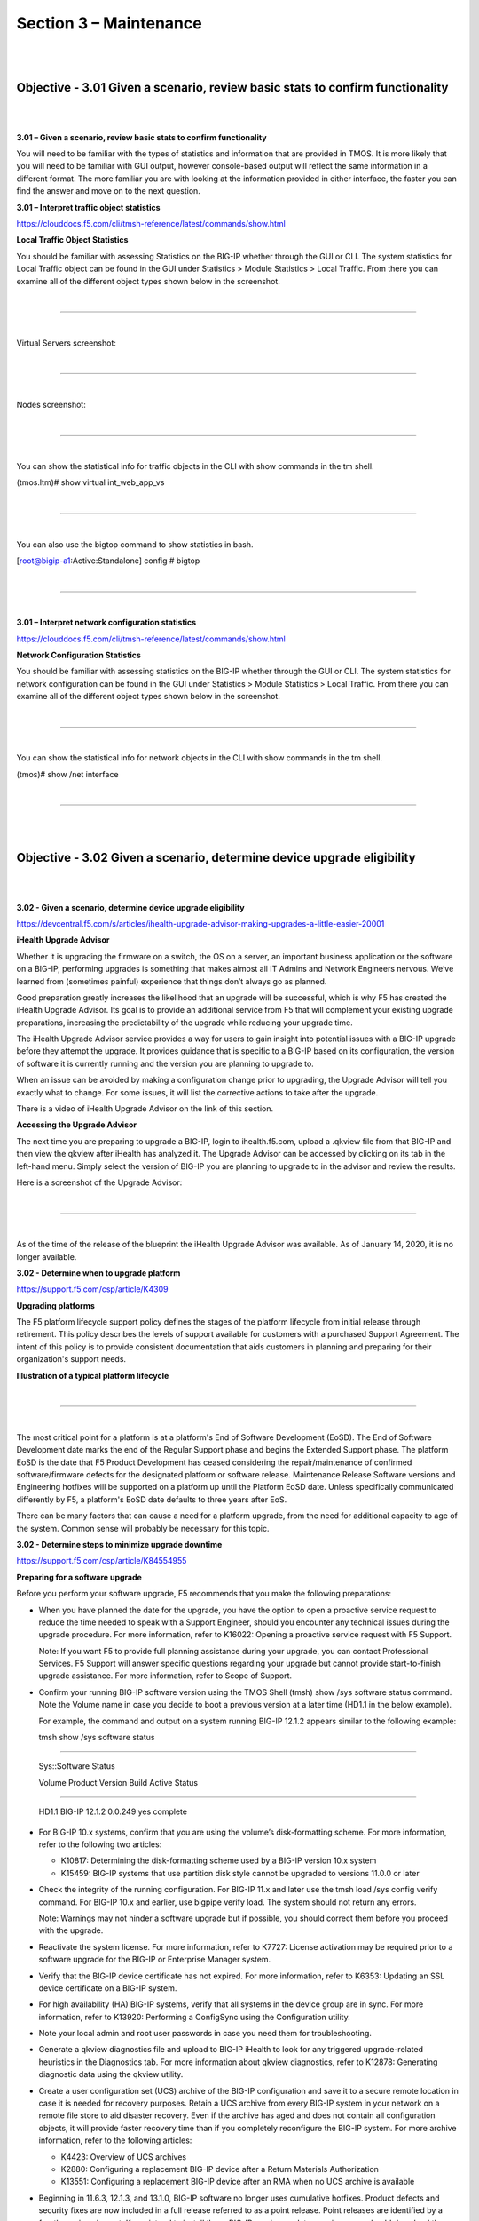 Section 3 – Maintenance
=======================

|
|

Objective - 3.01 Given a scenario, review basic stats to confirm functionality
------------------------------------------------------------------------------

|
|

**3.01 – Given a scenario, review basic stats to confirm functionality**

You will need to be familiar with the types of statistics and
information that are provided in TMOS. It is more likely that you will
need to be familiar with GUI output, however console-based output will
reflect the same information in a different format. The more familiar
you are with looking at the information provided in either interface,
the faster you can find the answer and move on to the next question.

**3.01 – Interpret traffic object statistics**

https://clouddocs.f5.com/cli/tmsh-reference/latest/commands/show.html

**Local Traffic Object Statistics**

You should be familiar with assessing Statistics on the BIG-IP whether
through the GUI or CLI. The system statistics for Local Traffic object
can be found in the GUI under Statistics > Module Statistics > Local
Traffic. From there you can examine all of the different object types
shown below in the screenshot.

|

.. image:: /_static/101/p19.png

----

|

Virtual Servers screenshot:

|

.. image:: /_static/101/p20.png

----

|

Nodes screenshot:

|

.. image:: /_static/101/p21.png

----

|

You can show the statistical info for traffic objects in the CLI with
show commands in the tm shell.

(tmos.ltm)# show virtual int\_web\_app\_vs

|

.. image:: /_static/101/p22.png

----

|

You can also use the bigtop command to show statistics in bash.

[root@bigip-a1:Active:Standalone] config # bigtop

|

.. image:: /_static/101/p23.png

----

|

**3.01 – Interpret network configuration statistics**

https://clouddocs.f5.com/cli/tmsh-reference/latest/commands/show.html

**Network Configuration Statistics**

You should be familiar with assessing statistics on the BIG-IP whether
through the GUI or CLI. The system statistics for network configuration
can be found in the GUI under Statistics > Module Statistics > Local
Traffic. From there you can examine all of the different object types
shown below in the screenshot.

|

.. image:: /_static/101/p24.png

----

|

You can show the statistical info for network objects in the CLI with
show commands in the tm shell.

(tmos)# show /net interface

|

.. image:: /_static/101/p25.png

----

|
|

Objective - 3.02 Given a scenario, determine device upgrade eligibility
-----------------------------------------------------------------------

|
|

**3.02 - Given a scenario, determine device upgrade eligibility**

https://devcentral.f5.com/s/articles/ihealth-upgrade-advisor-making-upgrades-a-little-easier-20001

**iHealth Upgrade Advisor**

Whether it is upgrading the firmware on a switch, the OS on a server, an
important business application or the software on a BIG-IP, performing
upgrades is something that makes almost all IT Admins and Network
Engineers nervous. We’ve learned from (sometimes painful) experience
that things don’t always go as planned.

Good preparation greatly increases the likelihood that an upgrade will
be successful, which is why F5 has created the iHealth Upgrade Advisor.
Its goal is to provide an additional service from F5 that will
complement your existing upgrade preparations, increasing the
predictability of the upgrade while reducing your upgrade time.

The iHealth Upgrade Advisor service provides a way for users to gain
insight into potential issues with a BIG-IP upgrade before they attempt
the upgrade. It provides guidance that is specific to a BIG-IP based on
its configuration, the version of software it is currently running and
the version you are planning to upgrade to.

When an issue can be avoided by making a configuration change prior to
upgrading, the Upgrade Advisor will tell you exactly what to change. For
some issues, it will list the corrective actions to take after the
upgrade.

There is a video of iHealth Upgrade Advisor on the link of this section.

**Accessing the Upgrade Advisor**

The next time you are preparing to upgrade a BIG-IP, login to
ihealth.f5.com, upload a .qkview file from that BIG-IP and then view the
qkview after iHealth has analyzed it. The Upgrade Advisor can be
accessed by clicking on its tab in the left-hand menu. Simply select the
version of BIG-IP you are planning to upgrade to in the advisor and
review the results.

Here is a screenshot of the Upgrade Advisor:

|

.. image:: /_static/101/p26.png

----

|

As of the time of the release of the blueprint the iHealth Upgrade
Advisor was available. As of January 14, 2020, it is no longer
available.

**3.02 - Determine when to upgrade platform**

https://support.f5.com/csp/article/K4309

**Upgrading platforms**

The F5 platform lifecycle support policy defines the stages of the
platform lifecycle from initial release through retirement. This policy
describes the levels of support available for customers with a purchased
Support Agreement. The intent of this policy is to provide consistent
documentation that aids customers in planning and preparing for their
organization's support needs.

**Illustration of a typical platform lifecycle**

|

.. image:: /_static/101/p27.png

----

|

The most critical point for a platform is at a platform's End of
Software Development (EoSD). The End of Software Development date marks
the end of the Regular Support phase and begins the Extended Support
phase. The platform EoSD is the date that F5 Product Development has
ceased considering the repair/maintenance of confirmed software/firmware
defects for the designated platform or software release. Maintenance
Release Software versions and Engineering hotfixes will be supported on
a platform up until the Platform EoSD date. Unless specifically
communicated differently by F5, a platform's EoSD date defaults to three
years after EoS.

There can be many factors that can cause a need for a platform upgrade,
from the need for additional capacity to age of the system. Common sense
will probably be necessary for this topic.

**3.02 - Determine steps to minimize upgrade downtime**

https://support.f5.com/csp/article/K84554955

**Preparing for a software upgrade**

Before you perform your software upgrade, F5 recommends that you make
the following preparations:

-  When you have planned the date for the upgrade, you have the option
   to open a proactive service request to reduce the time needed to
   speak with a Support Engineer, should you encounter any technical
   issues during the upgrade procedure. For more information, refer to
   K16022: Opening a proactive service request with F5 Support.

   Note: If you want F5 to provide full planning assistance during your
   upgrade, you can contact Professional Services. F5 Support will
   answer specific questions regarding your upgrade but cannot provide
   start-to-finish upgrade assistance. For more information, refer to
   Scope of Support.

-  Confirm your running BIG-IP software version using the TMOS Shell
   (tmsh) show /sys software status command. Note the Volume name in
   case you decide to boot a previous version at a later time (HD1.1 in
   the below example).

   For example, the command and output on a system running BIG-IP 12.1.2
   appears similar to the following example:

   tmsh show /sys software status

------

   Sys::Software Status

   Volume Product Version Build Active Status

-------

   HD1.1 BIG-IP 12.1.2 0.0.249 yes complete

-  For BIG-IP 10.x systems, confirm that you are using the volume’s
   disk-formatting scheme. For more information, refer to the following
   two articles:

   -  K10817: Determining the disk-formatting scheme used by a BIG-IP
      version 10.x system

   -  K15459: BIG-IP systems that use partition disk style cannot be
      upgraded to versions 11.0.0 or later

-  Check the integrity of the running configuration. For BIG-IP 11.x and
   later use the tmsh load /sys config verify command. For BIG-IP 10.x
   and earlier, use bigpipe verify load. The system should not return
   any errors.

   Note: Warnings may not hinder a software upgrade but if possible, you
   should correct them before you proceed with the upgrade.

-  Reactivate the system license. For more information, refer to K7727:
   License activation may be required prior to a software upgrade for
   the BIG-IP or Enterprise Manager system.

-  Verify that the BIG-IP device certificate has not expired. For more
   information, refer to K6353: Updating an SSL device certificate on a
   BIG-IP system.

-  For high availability (HA) BIG-IP systems, verify that all systems in
   the device group are in sync. For more information, refer to K13920:
   Performing a ConfigSync using the Configuration utility.

-  Note your local admin and root user passwords in case you need them
   for troubleshooting.

-  Generate a qkview diagnostics file and upload to BIG-IP iHealth to
   look for any triggered upgrade-related heuristics in the Diagnostics
   tab. For more information about qkview diagnostics, refer to K12878:
   Generating diagnostic data using the qkview utility.

-  Create a user configuration set (UCS) archive of the BIG-IP
   configuration and save it to a secure remote location in case it is
   needed for recovery purposes. Retain a UCS archive from every BIG-IP
   system in your network on a remote file store to aid disaster
   recovery. Even if the archive has aged and does not contain all
   configuration objects, it will provide faster recovery time than if
   you completely reconfigure the BIG-IP system. For more archive
   information, refer to the following articles:

   -  K4423: Overview of UCS archives

   -  K2880: Configuring a replacement BIG-IP device after a Return
      Materials Authorization

   -  K13551: Configuring a replacement BIG-IP device after an RMA when
      no UCS archive is available

-  Beginning in 11.6.3, 12.1.3, and 13.1.0, BIG-IP software no longer
   uses cumulative hotfixes. Product defects and security fixes are now
   included in a full release referred to as a point release. Point
   releases are identified by a fourth version element. If you intend to
   install these BIG-IP versions or later versions, you should download
   the point release that you plan to install from the F5 Downloads
   site. If you intend to install versions that support hotfixes, you
   should download the base BIG-IP version that you plan to install from
   the F5 Downloads site, including the latest hotfix, if available. For
   more information, refer to K167: Downloading software and firmware
   from F5.

-  Verify the integrity of the downloaded software images using the MD5
   checksum utility. For more information, refer to K8337: Verifying the
   MD5 checksum for the downloaded F5 software file.

|
|

Objective - 3.03 Given a scenario, interpret traffic flow
---------------------------------------------------------

|
|

**3.03 - Explain application client-server communication**

https://en.wikipedia.org/wiki/Client–server_model

**client-server communication**

Client–server model is a distributed application structure that
partitions tasks or workloads between the providers of a resource or
service, called servers, and service requesters, called clients. Often
clients and servers communicate over a computer network on separate
hardware, but both client and server may reside in the same system. A
server host runs one or more server programs, which share their
resources with clients. A client does not share any of its resources,
but it requests content or service from a server. Clients therefore
initiate communication sessions with servers, which await incoming
requests. Examples of computer applications that use the client–server
model are Email, network printing, and the World Wide Web.

**3.03 - Interpret traffic graphs (Interpret SNMP results)**

https://techdocs.f5.com/kb/en-us/products/big-ip_ltm/manuals/product/bigip-external-monitoring-implementations-13-1-0/13.html#guid-e3d151c1-c6ef-413e-9e16-d41411ff7b1e

**Traffic Graphs**

The BIG-IP system provides graphical interpretations of system traffic
and other critical information. All of which can be found in the
Statistics section of the Main Menu of the GUI. You should be familiar
with all the graphical output that is provided and how to understand and
read the information. It is very comprehendible even to a novice. All of
the information that is represented can also be sent out via SNMP to
remote monitoring systems, and those systems can also graph the
information.

SNMP is an industry standard protocol for monitoring devices on IP
networks. You can configure the BIG-IP system with SNMP traps and an
SNMP agent that sends data to an SNMP manager. You can then use the
collected data to help you troubleshoot the BIG-IP system.

Screenshot of Statistics > Performance Reports > Traffic Report:

|

.. image:: /_static/101/p28.png

----

|
|

Objective - 3.04 Given a scenario, interpret service status
-----------------------------------------------------------

|
|

**3.04 - Compare active vs inactive ADC elements**

https://support.f5.com/csp/article/K12213214

**Active and Inactive Configuration Elements**

To determine which configuration objects are active or inactive can take
a bit of observation. The service status of an object is not a direct
indicator of activity. Service status can indicate if the object is
capable of processing traffic. If the object status is Unavailable or is
currently Disabled by an administrator cannot actively process traffic.
An object that has a status of Available can receive/process traffic,
but that status does not mean that it is actively processing traffic,
only that it can. There can always be configuration objects which are
not actively being used for processing traffic, yet are in the
configuration. To see information on objects that are active and
inactive, a quick look at the object status is the easy check to see if
it can take traffic but then you need to see the statistics of available
objects to know if they are active.

**Status indicators**

The Configuration utility displays various colored icons to report the
status of these objects. When you point to the status icon that
accompanies an object, the BIG-IP system displays information about the
object's status. The following table lists the icons that the
Configuration utility displays.

+---------------------------------+---------------------------------------------------------------------------------------------------------------------------------------------------------------------------------------------------------+
| **Status Indicator**            | **Description**                                                                                                                                                                                         |
+---------------------------------+---------------------------------------------------------------------------------------------------------------------------------------------------------------------------------------------------------+
| Green circle                    | The object is available. This icon indicates that the BIG-IP system services traffic destined for this object.                                                                                          |
|                                 | For BIG-IP APM sessions, this icon indicates that the session is established.                                                                                                                           |
| .. image:: /_static/101/p29.png |                                                                                                                                                                                                         |
+---------------------------------+---------------------------------------------------------------------------------------------------------------------------------------------------------------------------------------------------------+
| Blue square                     | The availability of the object is unknown. For example, this status can occur when the object is not configured for service checking,                                                                   |
|                                 | the IP address of the object is misconfigured, or the object is disconnected from the network. For BIG-IP APM sessions, this icon indicates that the session is pending and not yet established.        |
|                                 |                                                                                                                                                                                                         |
| .. image:: /_static/101/p30.png | **Note**: Pool members and nodes with a status of unknown are eligible to receive client requests.                                                                                                      |
+---------------------------------+---------------------------------------------------------------------------------------------------------------------------------------------------------------------------------------------------------+
| Yellow triangle                 | The object is not currently available but might become available later with no user intervention.                                                                                                       |
|                                 | For example, an object that has reached its configured connection limit might show a yellow status and then switch to a green status when the number of connections falls below the configured limit.   |
| .. image:: /_static/101/p31.png |                                                                                                                                                                                                         |
+---------------------------------+---------------------------------------------------------------------------------------------------------------------------------------------------------------------------------------------------------+
| Red diamond                     | The object is unavailable. This icon indicates that the BIG-IP system cannot service traffic destined for this object.                                                                                  |
|                                 | For example, this status can occur when a node fails service checking because it has become unavailable. This status requires user intervention to restore the object status to green.                  |
| .. image:: /_static/101/p32.png |                                                                                                                                                                                                         |
+---------------------------------+---------------------------------------------------------------------------------------------------------------------------------------------------------------------------------------------------------+
| Black circle                    | A user has actively disabled an available object.                                                                                                                                                       |
|                                 |                                                                                                                                                                                                         |
|.. image:: /_static/101/p33.png  |                                                                                                                                                                                                         |
+---------------------------------+---------------------------------------------------------------------------------------------------------------------------------------------------------------------------------------------------------+
| Black diamond                   | A user has actively disabled an unavailable object.                                                                                                                                                     |
|                                 |                                                                                                                                                                                                         |
|.. image:: /_static/101/p34.png  |                                                                                                                                                                                                         |
+---------------------------------+---------------------------------------------------------------------------------------------------------------------------------------------------------------------------------------------------------+
| Gray icons                      | A parent object has disabled the object, or the object is enabled but unavailable because of another disabled object.                                                                                   |
|                                 |                                                                                                                                                                                                         |
| .. image:: /_static/101/p35.png |                                                                                                                                                                                                         |
| .. image:: /_static/101/p36.png |                                                                                                                                                                                                         |
| .. image:: /_static/101/p37.png |                                                                                                                                                                                                         |
+---------------------------------+---------------------------------------------------------------------------------------------------------------------------------------------------------------------------------------------------------+
| Black Square                    | The availability of the object is unknown, and the object is disabled.                                                                                                                                  |
|                                 |                                                                                                                                                                                                         |
| .. image:: /_static/101/p38.png |                                                                                                                                                                                                         |
+---------------------------------+---------------------------------------------------------------------------------------------------------------------------------------------------------------------------------------------------------+

Status icons for configuration objects in the GUI:

|

.. image:: /_static/101/p39.png

----

|

Traffic statistics indicating which objects are or are not actively
receiving traffic.

|

.. image:: /_static/101/p40.png

----

|
|

.. image:: /_static/101/p41.png

----

|

**3.04 - Infer services for given netstat output**

https://en.wikipedia.org/wiki/List_of_TCP_and_UDP_port_numbers

**Infer services for given netstat**

The netstat command can provide plenty of information on the services
running on a system. If the netstat -tulpn \| grep LISTEN is used the
returning information will contain which services are listening on what
ports. It will also provide the name of the service on the system.

Example:

|

.. image:: /_static/101/p42.png

----

|

However, if the netstat command did not include all of these switches
the output may not be as defined and you may have to know which services
use which port numbers.

|

.. image:: /_static/101/p43.png

----

|

There are 65536 ports per IP address, and each can be used. You should
be familiar with as many of the well-known ports and their associated
services as possible, as well as the proprietary ports that F5 uses like
4353 for iquery. My guess is this topic will ask if a certain service is
running on the system or which IP is running a particular service on the
system and you will have to use the netstat output to determine the
answer. As long as you are familiar with netstat output and the common
ports and their services you should be able to figure this one out.

|

**3.04 - Determine whether a service is listening on a given port based on netstat output**

https://www.thegeekstuff.com/2010/03/netstat-command-examples/

**netstat Output**

Netstat command displays various network related information such as
network connections, routing tables, interface statistics, masquerade
connections, multicast memberships etc.

The netstat -a command will list all ports, both listening and
non-listening. There are variations on the -a switch that can allow you
to see just TCP ports (-at) or UDP ports (-au).

You can use netstat -l to list just the listening ports. There are
variations on the -l switch that can allow you to see just TCP ports
(-lt), UDP ports (-lu), UNIX ports (-lx).

The output of netstat -lt on a BIG-IP system will give you something
similar to the output below.

|

.. image:: /_static/101/p44.png

----

|
|

Objective - 3.05 Given a scenario, interpret system health 
----------------------------------------------------------

|
|

**3.05 - Generate a Qkview and upload to iHealth**

https://support.f5.com/csp/article/K12878#5

**QKview**

To run the qkview utility from the Configuration utility in BIG-IP
13.0.0 and later, perform the following procedure:

Impact of procedure: The qkview utility runs a large number of commands
when collecting information. This behavior may cause an additional
performance burden on systems that are already under heavy load.

1. Log in to the Configuration utility.

2. Go to System > Support.

3. Select New Support Snapshot.

4. For Health Utility, select Generate QKView.

5. Select Start.

6. To download the output file, select Download.

Note: Starting in BIG-IP 13.1.0, you can override the default 5 MB
maximum log file size of the QKView by selecting the Unlimited snaplen
check box in the QKView Options section prior to selecting Start.
Overriding the default size limit can result in very large QKView files.
You should only use this option when instructed to do so by F5 Support.

**Uploading a QKView file to F5 iHealth**

After you obtain the QKView diagnostic file, you can upload the file to
F5 iHealth to diagnose the health and proper operation of your BIG-IP or
BIG-IQ system. To do so, perform the following procedure:

Impact of procedure: The qkview utility runs a large number of commands
when collecting information. This behavior may cause an additional
performance burden on systems that are already under heavy load.

1. Open a web browser and log in to the F5 iHealth site.

2. Select Upload.

3. Select Choose.

4. Go to the QKView file on your local system.

Note: As an alternative to using F5 iHealth, you can also provide the
QKView file to F5 Support. To do so, refer to K2486: Providing files to
F5 Support.

|

**3.05 - Review logs**

https://support.f5.com/csp/article/K16197

**Reviewing BIG-IP log files**

BIG-IP log files include important diagnostic information about the
events that are occurring on the BIG-IP system. Some of the events
pertain to the Linux host. For example, the Linux host generates system
messages that pertain to the Linux host operating system, including
messages that are logged during system startup, and information logged
by the background daemons that run on the system. Other events are
specific to the BIG-IP operating system. For example, the BIG-IP
operating system generates messages that pertain to local and global
traffic events, and configuration changes (audit logging).

Local logging

By default, the BIG-IP system logs events locally and stores messages in
the /var/log directory. For BIG-IP events, the system routes messages
from the errdefs subsystem through syslog-ng to the local log files. For
non-BIG-IP events, the system routes messages directly through syslog-ng
to the local log files. In addition, you can configure the system to use
the high-speed logging mechanism (HSL) to store the logs in either the
syslog or the MySQL database.

Remote logging

You can configure the system to use the HSL mechanism to log messages to
a pool of remote log servers. If the BIG-IP system processes a high
volume of traffic or generates an excessive amount of log files, F5
recommends that you configure remote logging.

BIG-IP log types

Each type of event is stored locally in a separate log file, and the
information stored in each log file varies depending on the event type.
All log files for these event types are in the /var/log directory.

+-----------------+------------------------------------------------------------------------------------------------------------------------------------------------------------------+------------------------------------+
| **Type**        | **Description**                                                                                                                                                  | **Log file**                       |
+=================+==================================================================================================================================================================+====================================+
| audit           | The audit event messages are messages that the BIG-IP system logs as a result of changes to the BIG-IP system configuration. Logging audit events is optional.   | **/var/log/audit**                 |
+-----------------+------------------------------------------------------------------------------------------------------------------------------------------------------------------+------------------------------------+
| boot            | The boot messages contain information that is logged when the system boots.                                                                                      | **/var/log/boot.log**              |
+-----------------+------------------------------------------------------------------------------------------------------------------------------------------------------------------+------------------------------------+
| cron            | When the \ **cron** daemon starts a \ **cron** job, the daemon logs the information about the \ **cron** job in this file.                                       | **/var/log/cron**                  |
+-----------------+------------------------------------------------------------------------------------------------------------------------------------------------------------------+------------------------------------+
| daemon          | The daemon messages are logged by various daemons that run on the system.                                                                                        | **/var/log/daemon.log**            |
+-----------------+------------------------------------------------------------------------------------------------------------------------------------------------------------------+------------------------------------+
| dmesg           | The dmesg messages contain kernel ring buffer information that pertains to the hardware devices that the kernel detects during the boot process.                 | **/var/log/dmesg**                 |
+-----------------+------------------------------------------------------------------------------------------------------------------------------------------------------------------+------------------------------------+
| GSLB            | The GSLB messages pertain to global traffic management events.                                                                                                   | **/var/log/gtm**                   |
+-----------------+------------------------------------------------------------------------------------------------------------------------------------------------------------------+------------------------------------+
| httpd           | The httpd messages contain the Apache Web server error log.                                                                                                      | **/var/log/httpd/httpd\_errors**   |
+-----------------+------------------------------------------------------------------------------------------------------------------------------------------------------------------+------------------------------------+
| kernel          | The kernel messages are logged by the Linux kernel.                                                                                                              | **/var/log/kern.log**              |
+-----------------+------------------------------------------------------------------------------------------------------------------------------------------------------------------+------------------------------------+
| local traffic   | The local traffic messages pertain specifically to the BIG-IP local traffic management events.                                                                   | **/var/log/ltm**                   |
+-----------------+------------------------------------------------------------------------------------------------------------------------------------------------------------------+------------------------------------+
| mail            | The mail messages contain the log information from the mail server that is running on the system.                                                                | **/var/log/maillog**               |
+-----------------+------------------------------------------------------------------------------------------------------------------------------------------------------------------+------------------------------------+
| packet filter   | The packet filter messages are those that result from the use of packet filters and packet-filter rules.                                                         | **/var/log/pktfilter**             |
+-----------------+------------------------------------------------------------------------------------------------------------------------------------------------------------------+------------------------------------+
| security        | The secure log messages contain information related to authentication and authorization privileges.                                                              | **/var/log/secure**                |
+-----------------+------------------------------------------------------------------------------------------------------------------------------------------------------------------+------------------------------------+
| system          | The system event messages are based on global Linux events, and are not specific to BIG-IP local traffic management events.                                      | **/var/log/messages**              |
+-----------------+------------------------------------------------------------------------------------------------------------------------------------------------------------------+------------------------------------+
| TMM             | The TMM log messages are those that pertain to Traffic Management Microkernel events.                                                                            | **/var/log/tmm**                   |
+-----------------+------------------------------------------------------------------------------------------------------------------------------------------------------------------+------------------------------------+
| user            | The user log messages contain information about all user level logs.                                                                                             | **/var/log/user.log**              |
+-----------------+------------------------------------------------------------------------------------------------------------------------------------------------------------------+------------------------------------+
| webui           | The webui log messages display errors and exception details that pertain to the Configuration utility.                                                           | **/var/log/webui.log**             |
+-----------------+------------------------------------------------------------------------------------------------------------------------------------------------------------------+------------------------------------+

You can view log files that are logged locally on the BIG-IP system by
using the Configuration utility, tmsh, or bash.

**Using the Configuration utility to review log files**

The most commonly used log files (for example, System, Local Traffic,
Audit) are displayed in the Configuration utility. To review log files
using the Configuration utility, perform the following steps:

1. Log in to the Configuration utility.

2. Navigate to System > Logs.

3. Click the tab that corresponds to the type of logging category you want to review.

4. Use the Search field to search for event strings or use the drop-down menu to page through the available logs.

|

**3.05 - Ensure efficacy of maintenance tasks (alert endpoints, verify backups)**

https://support.f5.com/csp/article/K34421741

**Maintenance Tasks**

There are many maintenance tasks required to manage any system
successfully. The BIG-IP TMOS operations guide is a great place to start
understanding the basic tasks and how often they need to be done as well
as links to the guides on how to do the tasks successfully.

|

**3.05 - Review system vitals (disk space, CPU load, memory, bandwidth)**

https://techdocs.f5.com/kb/en-us/products/big-ip_analytics/manuals/product/analytics-implementations-13-1-0/8.html

**BIG-IP System Vitals**

Using AVR you can display system level statistics over a period of time
in graphical charts on the BIG-IP system. Several charts are available,
and they show the following information:

-  Internet Protocol (IP) packets, errors, and fragments

-  Virtual server traffic details, TCP traffic, and UDP traffic

-  CPU usage

-  CPU utilization per process

-  Memory statistics for TMM, other processes, system RAM, and swap space

-  Disk activity, sizes, and latency

You can view the historical statistics for different periods of time. On
systems with multiple slots, you can view the statistics for each slot.
You can also export the information in any of the reports to PDF or
comma-separated value (CSV) format, and save the reports or email them.

But if AVR is not provisioned on the system you can look at system level
information in the GUI or CLI. In the GUI the information can be found
in Statistics > Performance Reports. The data is presented in MRTG style
graphs that are easy to understand.

Screen shot of system performance statistics on BIG-IP:

|

.. image:: /_static/101/p45.png

----

|
|
